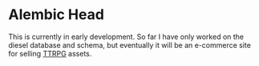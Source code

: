    [[https://github.com/Naokotani/alembic-head/actions][file:https://github.com/Naokotani/alembic-head/actions/workflows/ci.yml/badge.svg]]
* Alembic Head
This is currently in early development. So far I have only worked on the diesel database and schema, but eventually it will be an e-commerce site for selling [[https://en.wikipedia.org/wiki/Tabletop_role-playing_game][TTRPG]] assets.



